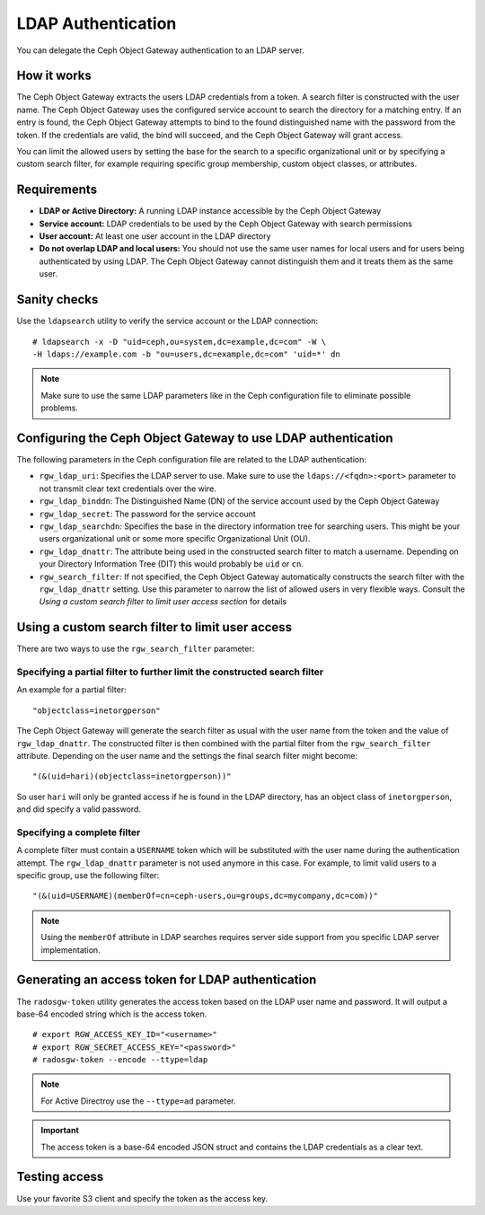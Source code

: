 ===================
LDAP Authentication
===================

.. versionadded:: Jewel

You can delegate the Ceph Object Gateway authentication to an LDAP server.

How it works
============

The Ceph Object Gateway extracts the users LDAP credentials from a token. A
search filter is constructed with the user name. The Ceph Object Gateway uses
the configured service account to search the directory for a matching entry. If
an entry is found, the Ceph Object Gateway attempts to bind to the found
distinguished name with the password from the token. If the credentials are
valid, the bind will succeed, and the Ceph Object Gateway will grant access.

You can limit the allowed users by setting the base for the search to a
specific organizational unit or by specifying a custom search filter, for
example requiring specific group membership, custom object classes, or
attributes.

Requirements
============

- **LDAP or Active Directory:** A running LDAP instance accessible by the Ceph
  Object Gateway
- **Service account:** LDAP credentials to be used by the Ceph Object Gateway
  with search permissions
- **User account:** At least one user account in the LDAP directory
- **Do not overlap LDAP and local users:** You should not use the same user
  names for local users and for users being authenticated by using LDAP. The
  Ceph Object Gateway cannot distinguish them and it treats them as the same
  user.

Sanity checks
=============

Use the ``ldapsearch`` utility to verify the service account or the LDAP connection:

::

  # ldapsearch -x -D "uid=ceph,ou=system,dc=example,dc=com" -W \
  -H ldaps://example.com -b "ou=users,dc=example,dc=com" 'uid=*' dn

.. note:: Make sure to use the same LDAP parameters like in the Ceph configuration file to
          eliminate possible problems.

Configuring the Ceph Object Gateway to use LDAP authentication
==============================================================

The following parameters in the Ceph configuration file are related to the LDAP
authentication:

- ``rgw_ldap_uri``:  Specifies the LDAP server to use. Make sure to use the
  ``ldaps://<fqdn>:<port>`` parameter to not transmit clear text credentials
  over the wire.
- ``rgw_ldap_binddn``: The Distinguished Name (DN) of the service account used
  by the Ceph Object Gateway
- ``rgw_ldap_secret``: The password for the service account
- ``rgw_ldap_searchdn``: Specifies the base in the directory information tree
  for searching users. This might be your users organizational unit or some
  more specific Organizational Unit (OU).
- ``rgw_ldap_dnattr``: The attribute being used in the constructed search
  filter to match a username. Depending on your Directory Information Tree
  (DIT) this would probably be ``uid`` or ``cn``.
- ``rgw_search_filter``: If not specified, the Ceph Object Gateway
  automatically constructs the search filter with the ``rgw_ldap_dnattr``
  setting. Use this parameter to narrow the list of allowed users in very
  flexible ways. Consult the *Using a custom search filter to limit user access
  section* for details

Using a custom search filter to limit user access
=================================================

There are two ways to use the ``rgw_search_filter`` parameter:

Specifying a partial filter to further limit the constructed search filter
--------------------------------------------------------------------------

An example for a partial filter:

::

  "objectclass=inetorgperson"

The Ceph Object Gateway will generate the search filter as usual with the
user name from the token and the value of ``rgw_ldap_dnattr``. The constructed
filter is then combined with the partial filter from the ``rgw_search_filter``
attribute. Depending on the user name and the settings the final search filter
might become:

::

  "(&(uid=hari)(objectclass=inetorgperson))"

So user ``hari`` will only be granted access if he is found in the LDAP
directory, has an object class of ``inetorgperson``, and did specify a valid
password.

Specifying a complete filter
----------------------------

A complete filter must contain a ``USERNAME`` token which will be substituted
with the user name during the authentication attempt. The ``rgw_ldap_dnattr``
parameter is not used anymore in this case. For example, to limit valid users
to a specific group, use the following filter:

::

  "(&(uid=USERNAME)(memberOf=cn=ceph-users,ou=groups,dc=mycompany,dc=com))"

.. note:: Using the ``memberOf`` attribute in LDAP searches requires server side
          support from you specific LDAP server implementation.

Generating an access token for LDAP authentication
==================================================

The ``radosgw-token`` utility generates the access token based on the LDAP
user name and password. It will output a base-64 encoded string which is the
access token.

::

  # export RGW_ACCESS_KEY_ID="<username>"
  # export RGW_SECRET_ACCESS_KEY="<password>"
  # radosgw-token --encode --ttype=ldap

.. note:: For Active Directroy use the ``--ttype=ad`` parameter.

.. important:: The access token is a base-64 encoded JSON struct and contains
               the LDAP credentials as a clear text.

Testing access
==============

Use your favorite S3 client and specify the token as the access key.
